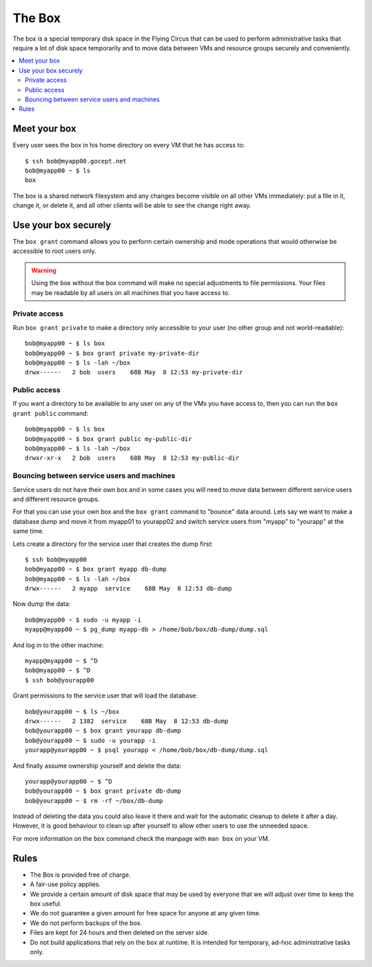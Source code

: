 .. _box:

=======
The Box
=======

The box is a special temporary disk space in the Flying Circus that can be used
to perform administrative tasks that require a lot of disk space temporarily
and to move data between VMs and resource groups securely and conveniently.

.. contents::
    :local:
    :depth: 2

Meet your box
=============

Every user sees the box in his home directory on every VM that he has access to::

    $ ssh bob@myapp00.gocept.net
    bob@myapp00 ~ $ ls
    box

The box is a shared network filesystem and any changes become visible on all
other VMs immediately: put a file in it, change it, or delete it, and all other
clients will be able to see the change right away.

Use your box securely
=====================

The ``box grant`` command allows you to perform certain ownership and mode
operations that would otherwise be accessible to root users only.

.. warning::

  Using the box without the box command will make no special adjustments to
  file permissions. Your files may be readable by all users on all machines
  that you have access to.


Private access
--------------

Run ``box grant private`` to make a directory only accessible to your user (no
other group and not world-readable)::

    bob@myapp00 ~ $ ls box
    bob@myapp00 ~ $ box grant private my-private-dir
    bob@myapp00 ~ $ ls -lah ~/box
    drwx------   2 bob  users    68B May  8 12:53 my-private-dir

Public access
-------------

If you want a directory to be available to any user on any of the VMs you have
access to, then you can run the ``box grant public`` command::

    bob@myapp00 ~ $ ls box
    bob@myapp00 ~ $ box grant public my-public-dir
    bob@myapp00 ~ $ ls -lah ~/box
    drwxr-xr-x   2 bob  users    68B May  8 12:53 my-public-dir

Bouncing between service users and machines
-------------------------------------------

Service users do not have their own box and in some cases you will need to move
data between different service users and different resource groups.

For that you can use your own box and the ``box grant`` command to "bounce"
data around. Lets say we want to make a database dump and move it from myapp01
to yourapp02 and switch service users from "myapp" to "yourapp" at the same
time.

Lets create a directory for the service user that creates the dump first::

    $ ssh bob@myapp00
    bob@myapp00 ~ $ box grant myapp db-dump
    bob@myapp00 ~ $ ls -lah ~/box
    drwx------   2 myapp  service    68B May  8 12:53 db-dump

Now dump the data::

    bob@myapp00 ~ $ sudo -u myapp -i
    myapp@myapp00 ~ $ pg_dump myapp-db > /home/bob/box/db-dump/dump.sql

And log in to the other machine::

    myapp@myapp00 ~ $ ^D
    bob@myapp00 ~ $ ^D
    $ ssh bob@yourapp00

Grant permissions to the service user that will load the database::

    bob@yourapp00 ~ $ ls ~/box
    drwx------   2 1382  service    68B May  8 12:53 db-dump
    bob@yourapp00 ~ $ box grant yourapp db-dump
    bob@yourapp00 ~ $ sudo -u yourapp -i
    yourapp@yourapp00 ~ $ psql yourapp < /home/bob/box/db-dump/dump.sql

And finally assume ownership yourself and delete the data::

    yourapp@yourapp00 ~ $ ^D
    bob@yourapp00 ~ $ box grant private db-dump
    bob@yourapp00 ~ $ rm -rf ~/box/db-dump

Instead of deleting the data you could also leave it there and wait for the
automatic cleanup to delete it after a day. However, it is good behaviour
to clean up after yourself to allow other users to use the unneeded space.

For more information on the ``box`` command check the manpage with ``man box``
on your VM.

Rules
=====

* The Box is provided free of charge.

* A fair-use policy applies.

* We provide a certain amount of disk space that may be
  used by everyone that we will adjust over time to keep
  the box useful.

* We do not guarantee a given amount for free space for
  anyone at any given time.

* We do not perform backups of the box.

* Files are kept for 24 hours and then deleted on the
  server side.

* Do not build applications that rely on the box at runtime. It is intended
  for temporary, ad-hoc administrative tasks only.
